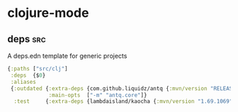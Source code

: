 * clojure-mode
** deps                                                                  :src:
A deps.edn template for generic projects
#+begin_src clojure
  {:paths ["src/clj"]
   :deps  {$0}
   :aliases
   {:outdated {:extra-deps {com.github.liquidz/antq {:mvn/version "RELEASE"}}
               :main-opts  ["-m" "antq.core"]}
    :test     {:extra-deps {lambdaisland/kaocha {:mvn/version "1.69.1069"}}}}}
#+end_src
